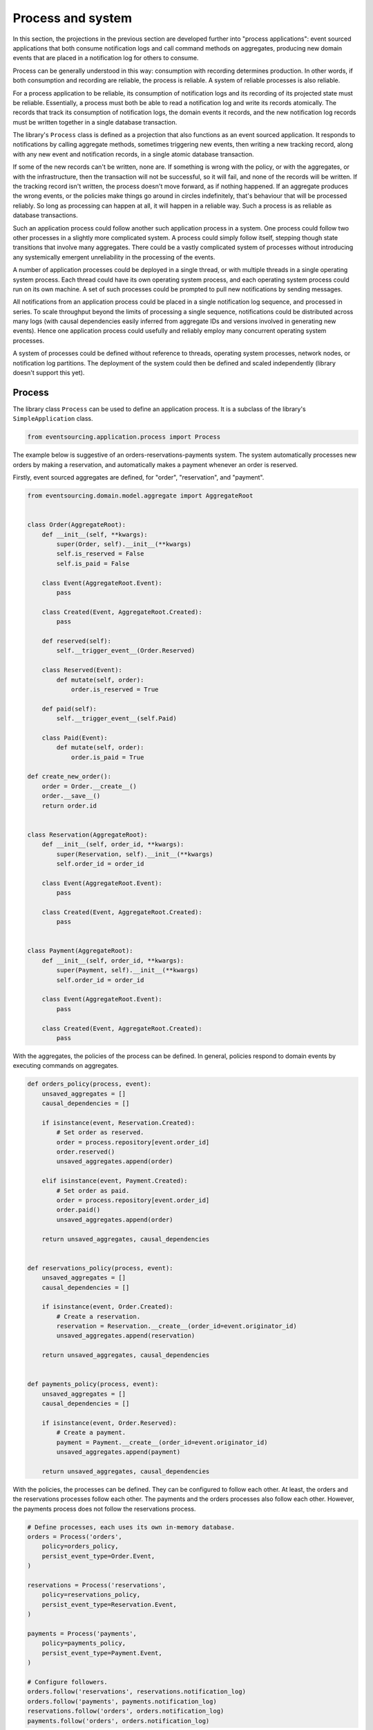 ==================
Process and system
==================

In this section, the projections in the previous section are developed
further into "process applications": event sourced applications that both
consume notification logs and call command methods on aggregates, producing
new domain events that are placed in a notification log for others to consume.

Process can be generally understood in this way: consumption with recording
determines production. In other words, if both consumption and recording
are reliable, the process is reliable. A system of reliable processes is
also reliable.

For a process application to be reliable, its consumption of notification
logs and its recording of its projected state must be reliable. Essentially,
a process must both be able to read a notification log and write its records
atomically. The records that track its consumption of notification logs, the
domain events it records, and the new notification log records must be written
together in a single database transaction.

The library's ``Process`` class is defined as a projection that also functions
as an event sourced application. It responds to notifications by calling aggregate
methods, sometimes triggering new events, then writing a new tracking record,
along with any new event and notification records, in a single atomic database
transaction.

If some of the new records can't be written, none are. If something is wrong
with the policy, or with the aggregates, or with the infrastructure, then the
transaction will not be successful, so it will fail, and none of the records
will be written. If the tracking record isn't written, the process doesn't
move forward, as if nothing happened. If an aggregate produces the wrong events,
or the policies make things go around in circles indefinitely, that's behaviour
that will be processed reliably. So long as processing can happen at all, it will
happen in a reliable way. Such a process is as reliable as database transactions.

Such an application process could follow another such application process in a
system. One process could follow two other processes in a slightly more complicated
system. A process could simply follow itself, stepping though state transitions
that involve many aggregates. There could be a vastly complicated system of processes
without introducing any systemically emergent unreliability in the processing
of the events.

A number of application processes could be deployed in a single thread, or with
multiple threads in a single operating system process. Each thread could
have its own operating system process, and each operating system process
could run on its own machine. A set of such processes could be prompted to
pull new notifications by sending messages.

All notifications from an application process could be placed in a single
notification log sequence, and processed in series. To scale throughput
beyond the limits of processing a single sequence, notifications could
be distributed across many logs (with causal dependencies easily inferred from
aggregate IDs and versions involved in generating new events). Hence one
application process could usefully and reliably employ many concurrent operating
system processes.

A system of processes could be defined without reference to threads, operating
system processes, network nodes, or notification log partitions. The deployment
of the system could then be defined and scaled independently (library doesn't
support this yet).


Process
-------

The library class ``Process`` can be used to define an application process. It is
a subclass of the library's ``SimpleApplication`` class.

.. code:: python

    from eventsourcing.application.process import Process


The example below is suggestive of an orders-reservations-payments system. The
system automatically processes new orders by making a reservation, and
automatically makes a payment whenever an order is reserved.

Firstly, event sourced aggregates are defined, for "order", "reservation", and "payment".

.. code:: python


    from eventsourcing.domain.model.aggregate import AggregateRoot


    class Order(AggregateRoot):
        def __init__(self, **kwargs):
            super(Order, self).__init__(**kwargs)
            self.is_reserved = False
            self.is_paid = False

        class Event(AggregateRoot.Event):
            pass

        class Created(Event, AggregateRoot.Created):
            pass

        def reserved(self):
            self.__trigger_event__(Order.Reserved)

        class Reserved(Event):
            def mutate(self, order):
                order.is_reserved = True

        def paid(self):
            self.__trigger_event__(self.Paid)

        class Paid(Event):
            def mutate(self, order):
                order.is_paid = True

    def create_new_order():
        order = Order.__create__()
        order.__save__()
        return order.id


    class Reservation(AggregateRoot):
        def __init__(self, order_id, **kwargs):
            super(Reservation, self).__init__(**kwargs)
            self.order_id = order_id

        class Event(AggregateRoot.Event):
            pass

        class Created(Event, AggregateRoot.Created):
            pass


    class Payment(AggregateRoot):
        def __init__(self, order_id, **kwargs):
            super(Payment, self).__init__(**kwargs)
            self.order_id = order_id

        class Event(AggregateRoot.Event):
            pass

        class Created(Event, AggregateRoot.Created):
            pass


With the aggregates, the policies of the process can be defined.
In general, policies respond to domain events by executing commands
on aggregates.

.. code:: python

    def orders_policy(process, event):
        unsaved_aggregates = []
        causal_dependencies = []

        if isinstance(event, Reservation.Created):
            # Set order as reserved.
            order = process.repository[event.order_id]
            order.reserved()
            unsaved_aggregates.append(order)

        elif isinstance(event, Payment.Created):
            # Set order as paid.
            order = process.repository[event.order_id]
            order.paid()
            unsaved_aggregates.append(order)

        return unsaved_aggregates, causal_dependencies


    def reservations_policy(process, event):
        unsaved_aggregates = []
        causal_dependencies = []

        if isinstance(event, Order.Created):
            # Create a reservation.
            reservation = Reservation.__create__(order_id=event.originator_id)
            unsaved_aggregates.append(reservation)

        return unsaved_aggregates, causal_dependencies


    def payments_policy(process, event):
        unsaved_aggregates = []
        causal_dependencies = []

        if isinstance(event, Order.Reserved):
            # Create a payment.
            payment = Payment.__create__(order_id=event.originator_id)
            unsaved_aggregates.append(payment)

        return unsaved_aggregates, causal_dependencies


With the policies, the processes can be defined. They can be
configured to follow each other. At least, the orders and the
reservations processes follow each other. The payments and
the orders processes also follow each other. However, the
payments process does not follow the reservations process.

.. Todo: Have a simpler example that just uses one process,
.. instantiated without subclasses. Then defined these processes
.. as subclasses, so they can be used in this example, and then
.. reused in the operating system processes.

.. code:: python

    # Define processes, each uses its own in-memory database.
    orders = Process('orders',
        policy=orders_policy,
        persist_event_type=Order.Event,
    )

    reservations = Process('reservations',
        policy=reservations_policy,
        persist_event_type=Reservation.Event,
    )

    payments = Process('payments',
        policy=payments_policy,
        persist_event_type=Payment.Event,
    )

    # Configure followers.
    orders.follow('reservations', reservations.notification_log)
    orders.follow('payments', payments.notification_log)
    reservations.follow('orders', orders.notification_log)
    payments.follow('orders', orders.notification_log)


Having set up the system of processes, we can run the system by
publishing an event that it responds to. In the code below,
a new order is created. The system responds by making a
reservation and a payment, facts that are registered with
the order.

.. code:: python

    # Create new Order aggregate.
    order_id = create_new_order()

    # Check the order is reserved and paid.
    assert orders.repository[order_id].is_reserved
    assert orders.repository[order_id].is_paid


The system can be closed by closing all the processes.

.. code:: python

    # Clean up.
    orders.close()
    reservations.close()
    payments.close()


The system above runs in a single thread, but it could also be distributed.


Distributed system
------------------

The processes defined above could run in different threads in a single process.
Those threads could run in different processes on a single node. Those process
could run on different nodes in a network.

Each thread could run a loop that makes a call for prompts pushed via
messaging infrastructure. The prompts can be responded to be pulling
from the prompting channel. The call for new messages can timeout,
and the timeout can be handled by pulling any new notifications from
all upstream notification logs, so that effectively the notification log
is polled at a regular interval whenever there are no prompts.

The process applications could all use the same single database, or they
could each use their own database. If the process applications of a system
use different databases, they can still read each other's notification
log object.

Using multiple operating system processes is similar to multi-threading
in a single process. Multiple operating system processes could share
the same database, just not the same in-memory database. They could also
use different databases, even in an memory database, but its notification
log would need to be presented in an API and its readers would need to
use a remote notification log object to pull notifications from the API.

The example below shows a system with multiple operating system processes.
All the application processes share a single MySQL database.

.. code:: python

    import os

    os.environ['DB_URI'] = 'mysql://root:@127.0.0.1/eventsourcing'


Redis is used to publish prompts, so downstream can pull new notifications without polling latency.

.. code:: python

    import redis

    r = redis.Redis()


In this system, each application process runs in its own operating system process.

.. code:: python

    from eventsourcing.application.multiprocess import OperatingSystemProcess

    # Setup the system with multiple operating system processes.
    orders = OperatingSystemProcess(
        process_name='orders',
        process_policy=orders_policy,
        process_persist_event_type=Order.Event,
        upstream_names=['reservations', 'payments'],
    )

    reservations = OperatingSystemProcess(
        process_name='reservations',
        process_policy=reservations_policy,
        process_persist_event_type=Reservation.Event,
        upstream_names=['orders'],
    )

    payments = OperatingSystemProcess(
        process_name='payments',
        process_policy=payments_policy,
        process_persist_event_type=Payment.Event,
        upstream_names=['orders'],
    )


An ``if __name__ == 'main'`` block is required by the multiprocessing
library to distinguish parent process code from child process code.

.. code:: python

    # Multiprocessing "parent process" code block.

    if __name__ == '__main__':

Start the operating system processes.

.. code:: python


        # Start operating system processes.
        orders.start()
        reservations.start()
        payments.start()


.. Todo: Find out why we timeout waiting for subscribers if the create_new_order code is moved below the following.

A process application object can be used to create the
database tables for storing events and tracking records.

.. code:: python

        app = Process(name='orders', policy=None, persist_event_type=Order.Event)

        order_id = create_new_order()

        assert order_id in app.repository


Wait for followers to subscribe.

.. code:: python

        p = r.pubsub()
        p.subscribe('orders')
        assert p.get_message(timeout=5)
        assert p.get_message(timeout=5)
        assert p.get_message(timeout=5)


An event was persisted by the simple application object, but a prompt hasn't been
published. We could wait for followers to poll, but we can save time by publishing
a prompt. So prompt all channel subscribers to pull notifications from the orders application.

By prompting followers of the orders process, the reservations system will
immediately pull the ``Order.Created`` event from the orders process's notification
log, and its policy will cause it to create a reservation object, and so on until
the order is paid.

.. code:: python

        r.publish('orders', '')


Wait for the results. The aggregate state can be polled. We could also pull notifications.

.. code:: python

        import time


        retries = 100
        while not app.repository[order_id].is_reserved:
            time.sleep(0.1)
            retries -= 1
            assert retries, "Failed set order.is_reserved"

        while retries and not app.repository[order_id].is_paid:
            time.sleep(0.1)
            retries -= 1
            assert retries, "Failed set order.is_paid"


Do it again.

.. code:: python

        # Create a new order.
        order2_id = create_new_order()
        assert order2_id in app.repository

        retries = 100
        while not app.repository[order2_id].is_reserved:
            time.sleep(0.1)
            retries -= 1
            assert retries, "Failed set order.is_reserved"

        while retries and not app.repository[order2_id].is_paid:
            time.sleep(0.1)
            retries -= 1
            assert retries, "Failed set order.is_paid"


The system's operating system processes can be terminated by sending a "kill" message.

.. code:: python


        # Clean up.
        app.close()
        r.publish('orders', 'KILL')
        r.publish('reservations', 'KILL')
        r.publish('payments', 'KILL')

        print("Joining...")

        orders.join(timeout=10)
        reservations.join(timeout=10)
        payments.join(timeout=10)

        if orders.is_alive or reservations.is_alive or payments.is_alive:
            orders.terminate()
            reservations.terminate()
            payments.terminate()


The example above uses a single database for all of the processes in the
system, but if the notifications for each process are presented in an API
for others to read remotely, each process could use its own database.


.. Todo: "Instrument" the tracking records (with a notification log?) so we can
.. measure how far behind downstream is processing events from upstream.

.. Todo: Maybe a "splitting" process that has two applications, two
.. different notification logs that can be consumed separately.



Process DSL
~~~~~~~~~~~

The example below is currently just a speculative design idea, not currently supported by the library.

.. code::

    @process(orders_policy)
    def orders():
        reservations() + payments()

    @process(reservations_policy)
    def reservations():
        orders()

    @process(payments_policy)
    def payments():
        orders()
